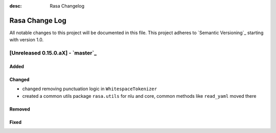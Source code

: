 :desc: Rasa Changelog

Rasa Change Log
===============

All notable changes to this project will be documented in this file.
This project adheres to `Semantic Versioning`_ starting with version 1.0.

[Unreleased 0.15.0.aX] - `master`_
^^^^^^^^^^^^^^^^^^^^^^^^^^^^^^^^^^

Added
-----

Changed
-------
- changed removing punctuation logic in ``WhitespaceTokenizer``
- created a common utils package ``rasa.utils`` for nlu and core, common methods like ``read_yaml`` moved there

Removed
-------

Fixed
-----

